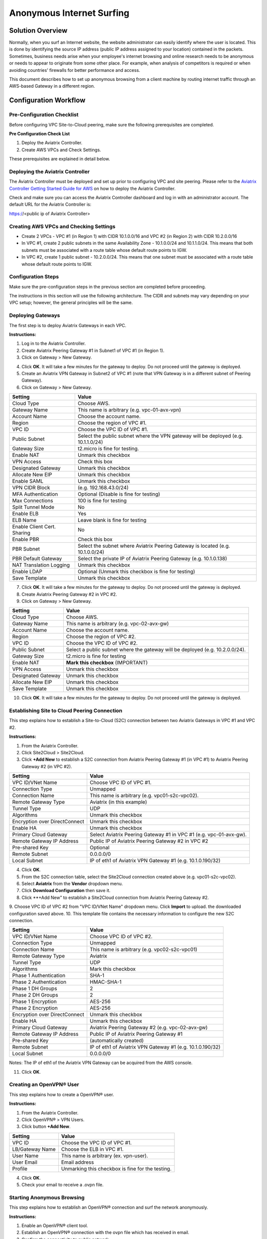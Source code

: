 ﻿.. meta::


========================================================
Anonymous Internet Surfing
========================================================

Solution Overview
======================

Normally, when you surf an Internet website, the website administrator can easily identify where the user is located. This is done by identifying the source IP address (public IP address assigned to your location) contained in the packets. Sometimes, business needs arise when your employee's internet browsing and online research needs to be anonymous or needs to appear to originate from some other place. For example, when analysis of competitors is required or when avoiding countries' firewalls for better performance and access.

This document describes how to set up anonymous browsing from a client machine by routing internet traffic through an AWS-based Gateway in a different region.

Configuration Workflow
==========================

Pre-Configuration Checklist
-------------------------------

Before configuring VPC Site-to-Cloud peering, make sure the following prerequisites are completed.

**Pre Configuration Check List**

1. Deploy the Aviatrix Controller.
2. Create AWS VPCs and Check Settings.

These prerequisites are explained in detail below.

Deploying the Aviatrix Controller
--------------------------------------------

The Aviatrix Controller must be deployed and set up prior to configuring
VPC and site peering. Please refer to the `Aviatrix Controller Getting
Started Guide for AWS <https://s3-us-west-2.amazonaws.com/aviatrix-download/docs/aviatrix_aws_controller_gsg.pdf>`_ on how to deploy the Aviatrix Controller.

Check and make sure you can access the Aviatrix Controller dashboard and
log in with an administrator account. The default URL for the Aviatrix
Controller is:

https://<public ip of Aviatrix Controller>

Creating AWS VPCs and Checking Settings
--------------------------------------------------

-   Create 2 VPCs - VPC #1 (in Region 1) with CIDR 10.1.0.0/16 and VPC #2 (in Region 2) with CIDR 10.2.0.0/16

-   In VPC #1, create 2 public subnets in the same Availability Zone - 10.1.0.0/24 and 10.1.1.0/24.
    This means that both subnets must be associated with a route table whose default route points to IGW.

-   In VPC #2, create 1 public subnet - 10.2.0.0/24.
    This means that one subnet must be associated with a route table whose default route points to IGW.

Configuration Steps
---------------------------

Make sure the pre-configuration steps in the previous section are completed before proceeding.

The instructions in this section will use the following architecture.
The CIDR and subnets may vary depending on your VPC setup; however, the
general principles will be the same.

|image0|


Deploying Gateways
------------------------------------------

The first step is to deploy Aviatrix Gateways in each VPC.

**Instructions:**

1. Log in to the Aviatrix Controller.
2. Create Aviatrix Peering Gateway #1 in Subnet1 of VPC #1 (in Region 1).
3. Click on Gateway > New Gateway.

===============================    ================================================================================
**Setting**                        **Value**
===============================    ================================================================================
Cloud Type                         Choose AWS.
Gateway Name                       This name is arbitrary (e.g. vpc-01-avx-gw)
Account Name                       Choose the account name.
Region                             Choose the region of VPC #1.
VPC ID                             Choose the VPC ID of VPC #1.
Public Subnet                      Select a public subnet where the gateway will be deployed (e.g. 10.1.0.0/24).
Gateway Size                       t2.micro is fine for testing
Enable NAT                         **Unmark this checkbox** (IMPORTANT)
VPN Access                        Unmark this checkbox
Designated Gateway                 Unmark this checkbox
Allocate New EIP                   Unmark this checkbox
Save Template                      Unmark this checkbox
===============================    ================================================================================

4.  Click **OK**. It will take a few minutes for the gateway to deploy. Do not proceed until the gateway is deployed.
5.  Create an Aviatrix VPN Gateway in Subnet2 of VPC #1 (note that VPN Gateway is in a different subnet of Peering Gateway).
6.  Click on Gateway > New Gateway.

===============================     ===================================================
  **Setting**                       **Value**
===============================     ===================================================
  Cloud Type                        Choose AWS.
  Gateway Name                      This name is arbitrary (e.g. vpc-01-avx-vpn)
  Account Name                      Choose the account name.
  Region                            Choose the region of VPC #1.
  VPC ID                            Choose the VPC ID of VPC #1.
  Public Subnet                     Select the public subnet where the VPN gateway will be deployed (e.g. 10.1.1.0/24)
  Gateway Size                      t2.micro is fine for testing.
  Enable NAT                        Unmark this checkbox
  VPN Access                        Check this box
  Designated Gateway                Unmark this checkbox
  Allocate New EIP                  Unmark this checkbox
  Enable SAML                       Unmark this checkbox
  VPN CIDR Block	                  (e.g. 192.168.43.0/24)
  MFA Authentication                Optional (Disable is fine for testing)
  Max Connections                   100 is fine for testing
  Split Tunnel Mode                 No
  Enable ELB	                     Yes
  ELB Name	                        Leave blank is fine for testing
  Enable Client Cert. Sharing       No
  Enable PBR                        Check this box
  PBR Subnet	                     Select the subnet where Aviatrix Peering Gateway is located (e.g. 10.1.0.0/24)
  PBR Default Gateway               Select the private IP of Aviatrix Peering Gateway (e.g. 10.1.0.138)
  NAT Translation Logging           Unmark this checkbox
  Enable LDAP	                     Optional (Unmark this checkbox is fine for testing)
  Save Template                     Unmark this checkbox
===============================     ===================================================

7.  Click **OK**. It will take a few minutes for the gateway to deploy. Do not proceed until the gateway is deployed.
8.  Create Aviatrix Peering Gateway #2 in VPC #2.
9.  Click on Gateway > New Gateway.

===============================     ===================================================
  **Setting**                       **Value**
===============================     ===================================================
   Cloud Type                       Choose AWS.
   Gateway Name                     This name is arbitrary (e.g. vpc-02-avx-gw)
   Account Name                     Choose the account name.
   Region                           Choose the region of VPC #2.
   VPC ID                           Choose the VPC ID of VPC #2.
   Public Subnet                    Select a public subnet where the gateway will be deployed (e.g. 10.2.0.0/24).
   Gateway Size                     t2.micro is fine for testing
   Enable NAT                       **Mark this checkbox** (IMPORTANT)
   VPN Access                       Unmark this checkbox
   Designated Gateway               Unmark this checkbox
   Allocate New EIP                 Unmark this checkbox
   Save Template                    Unmark this checkbox
===============================     ===================================================

10.  Click **OK**. It will take a few minutes for the gateway to deploy. Do not proceed until the gateway is deployed.

Establishing Site to Cloud Peering Connection
-----------------------------------------------------------

This step explains how to establish a Site-to-Cloud (S2C) connection between two Aviatrix Gateways in VPC #1 and VPC #2.

**Instructions:**

1. From the Aviatrix Controller.
2. Click Site2Cloud > Site2Cloud.
3. Click **+Add New** to establish a S2C connection from Aviatrix Peering Gateway #1 (in VPC #1) to Aviatrix Peering Gateway #2 (in VPC #2).


===============================     =================================================================
  **Setting**                       **Value**
===============================     =================================================================
  VPC ID/VNet Name                  Choose VPC ID of VPC #1.
  Connection Type                   Unmapped
  Connection Name                   This name is arbitrary (e.g. vpc01-s2c-vpc02).
  Remote Gateway Type               Aviatrix (in this example)
  Tunnel Type                       UDP
  Algorithms                        Unmark this checkbox
  Encryption over DirectConnect     Unmark this checkbox
  Enable HA                         Unmark this checkbox
  Primary Cloud Gateway             Select Aviatrix Peering Gateway #1 in VPC #1 (e.g. vpc-01-avx-gw).
  Remote Gateway IP Address         Public IP of Aviatrix Peering Gateway #2 in VPC #2
  Pre-shared Key                    Optional
  Remote Subnet                     0.0.0.0/0
  Local Subnet                      IP of eth1 of Aviatrix VPN Gateway #1 (e.g. 10.1.0.190/32)
===============================     =================================================================

4.  Click **OK**.
5.  From the S2C connection table, select the Site2Cloud connection created above (e.g. vpc01-s2c-vpc02).
6.  Select **Aviatrix** from the **Vendor** dropdown menu.
7.  Click **Download Configuration** then save it.
8.  Click **+Add New" to establish a Site2Cloud connection from Aviatrix Peering Gateway #2.
9.  Choose VPC ID of VPC #2 from "VPC ID/VNet Name" dropdown menu. Click **Import** to upload.
the downloaded configuration saved above.
10. This template file contains the necessary information to configure the new S2C connection.

===============================     ===================================================
  **Setting**                       **Value**
===============================     ===================================================
  VPC ID/VNet Name                  Choose VPC ID of VPC #2.
  Connection Type                   Unmapped
  Connection Name                   This name is arbitrary (e.g. vpc02-s2c-vpc01)
  Remote Gateway Type               Aviatrix
  Tunnel Type                       UDP
  Algorithms                        Mark this checkbox
  Phase 1 Authentication 	         SHA-1
  Phase 2 Authentication 	         HMAC-SHA-1
  Phase 1 DH Groups  		         2
  Phase 2 DH Groups  		         2 
  Phase 1 Encryption 		         AES-256
  Phase 2 Encryption 		         AES-256
  Encryption over DirectConnect     Unmark this checkbox
  Enable HA                         Unmark this checkbox
  Primary Cloud Gateway             Aviatrix Peering Gateway #2 (e.g. vpc-02-avx-gw)
  Remote Gateway IP Address         Public IP of Aviatrix Peering Gateway #1
  Pre-shared Key                    (automatically created)
  Remote Subnet                     IP of eth1 of Aviatrix VPN Gateway #1 (e.g. 10.1.0.190/32)
  Local Subnet                      0.0.0.0/0
===============================     ===================================================

Notes: The IP of eth1 of the Aviatrix VPN Gateway can be acquired from the AWS console.

11.  Click **OK**.

Creating an OpenVPN® User
------------------------------------------------------------

This step explains how to create a OpenVPN® user.

**Instructions:**

1.  From the Aviatrix Controller.
2.  Click OpenVPN® > VPN Users.
3.  Click button **+Add New**.

===============================     ===================================================
  **Setting**                       **Value**
===============================     ===================================================
  VPC ID	                           Choose the VPC ID of VPC #1.
  LB/Gateway Name                   Choose the ELB in VPC #1.
  User Name 		 	               This name is arbitrary (ex. vpn-user).
  User Email			               Email address
  Profile			                  Unmarking this checkbox is fine for the testing.
===============================     ===================================================

4.  Click **OK**.
5.  Check your email to receive a .ovpn file.

Starting Anonymous Browsing
--------------------------------------------

This step explains how to establish an OpenVPN® connection and surf the network anonymously.

**Instructions:**

1.  Enable an OpenVPN® client tool.
2.  Establish an OpenVPN® connection with the ovpn file which has received in email.
3.  Confirm the connectivity to public network.

* Ping to www.google.com.
* Check public IP address (ie. https://www.whatismyip.com/what-is-my-public-ip-address/).
* Check IP location (ie. https://www.iplocation.net/).

Troubleshooting
===============

To check a tunnel state, go to Site2Cloud, the tunnel status will be
displayed at the "status" column.

To troubleshoot a tunnel state, go to Site2Cloud > Diagnostics.


OpenVPN is a registered trademark of OpenVPN Inc.


.. |image0| image:: Anonymous_Browsing_media/Anonymous_Browsing.PNG
   :width: 5.03147in
   :height: 2.57917in

.. disqus::
